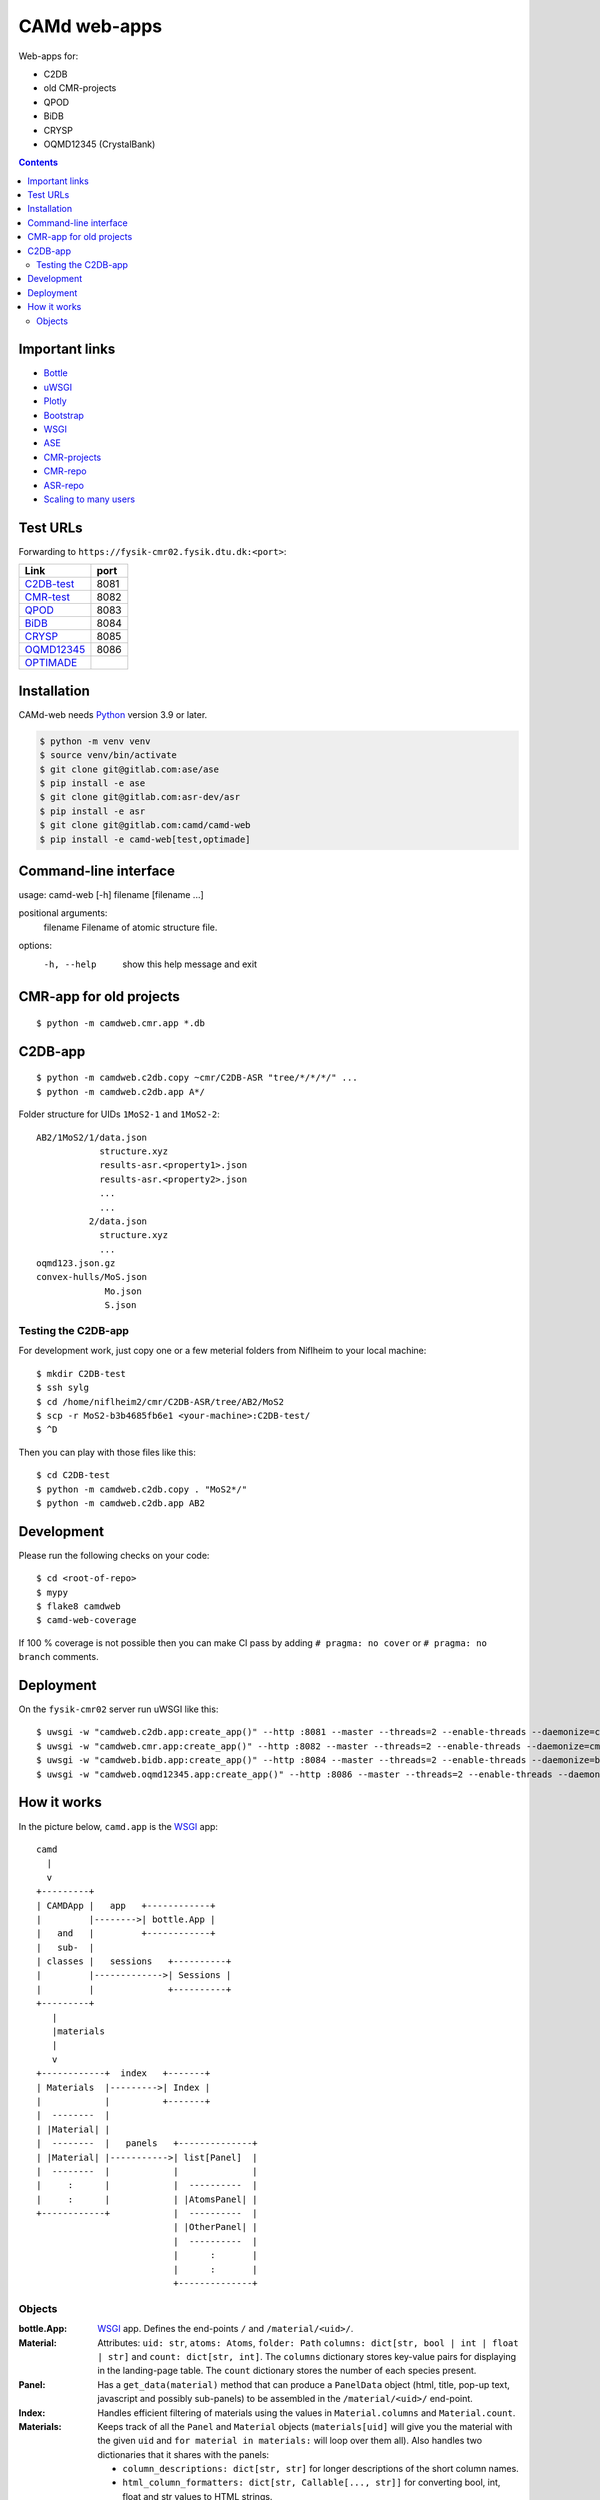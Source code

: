 =============
CAMd web-apps
=============

Web-apps for:

* C2DB
* old CMR-projects
* QPOD
* BiDB
* CRYSP
* OQMD12345 (CrystalBank)

.. contents::


Important links
===============

* `Bottle <https://bottlepy.org/docs/dev/index.html>`__
* `uWSGI <https://uwsgi-docs.readthedocs.io/en/latest/index.html>`__
* `Plotly <https://plotly.com/python/>`__
* `Bootstrap
  <https://getbootstrap.com/docs/5.3/getting-started/introduction/>`__
* `WSGI <https://peps.python.org/pep-3333/>`_
* `ASE <https://wiki.fysik.dtu.dk/ase/index.html>`__
* `CMR-projects <https://cmrdb.fysik.dtu.dk/>`__
* `CMR-repo <https://gitlab.com/camd/cmr>`__
* `ASR-repo <https://gitlab.com/asr-dev/asr>`__
* `Scaling to many users <https://workchronicles.com/white-lies/>`__


Test URLs
=========

Forwarding to ``https://fysik-cmr02.fysik.dtu.dk:<port>``:

======================================================  ====
Link                                                    port
======================================================  ====
`C2DB-test <https://c2db-test.fysik.dtu.dk/>`__         8081
`CMR-test <https://cmrdb-test.fysik.dtu.dk/>`__         8082
`QPOD <https://qpod.fysik.dtu.dk/>`__                   8083
`BiDB <https://bidb.fysik.dtu.dk/>`__                   8084
`CRYSP <https://crysp.fysik.dtu.dk/>`__                 8085
`OQMD12345 <https://oqmd12345.fysik.dtu.dk/>`__         8086
`OPTIMADE <https://c2db-test.fysik.dtu.dk/optimade>`__
======================================================  ====


Installation
============

CAMd-web needs Python_ version 3.9 or later.

.. code:: bash

    $ python -m venv venv
    $ source venv/bin/activate
    $ git clone git@gitlab.com:ase/ase
    $ pip install -e ase
    $ git clone git@gitlab.com:asr-dev/asr
    $ pip install -e asr
    $ git clone git@gitlab.com:camd/camd-web
    $ pip install -e camd-web[test,optimade]


.. _Python: https://python.org/


Command-line interface
======================

usage: camd-web [-h] filename [filename ...]

positional arguments:
  filename    Filename of atomic structure file.

options:
  -h, --help  show this help message and exit


CMR-app for old projects
========================

::

    $ python -m camdweb.cmr.app *.db


C2DB-app
========

::

    $ python -m camdweb.c2db.copy ~cmr/C2DB-ASR "tree/*/*/*/" ...
    $ python -m camdweb.c2db.app A*/

Folder structure for UIDs ``1MoS2-1`` and ``1MoS2-2``::

  AB2/1MoS2/1/data.json
              structure.xyz
              results-asr.<property1>.json
              results-asr.<property2>.json
              ...
              ...
            2/data.json
              structure.xyz
              ...
  oqmd123.json.gz
  convex-hulls/MoS.json
               Mo.json
               S.json


Testing the C2DB-app
--------------------

For development work, just copy one or a few meterial folders from Niflheim
to your local machine::

    $ mkdir C2DB-test
    $ ssh sylg
    $ cd /home/niflheim2/cmr/C2DB-ASR/tree/AB2/MoS2
    $ scp -r MoS2-b3b4685fb6e1 <your-machine>:C2DB-test/
    $ ^D

Then you can play with those files like this::

    $ cd C2DB-test
    $ python -m camdweb.c2db.copy . "MoS2*/"
    $ python -m camdweb.c2db.app AB2


Development
===========

Please run the following checks on your code::

    $ cd <root-of-repo>
    $ mypy
    $ flake8 camdweb
    $ camd-web-coverage

If 100 % coverage is not possible then you can make CI pass by adding
``# pragma: no cover`` or ``# pragma: no branch`` comments.


Deployment
==========

On the ``fysik-cmr02`` server run uWSGI like this::

    $ uwsgi -w "camdweb.c2db.app:create_app()" --http :8081 --master --threads=2 --enable-threads --daemonize=c2db.log
    $ uwsgi -w "camdweb.cmr.app:create_app()" --http :8082 --master --threads=2 --enable-threads --daemonize=cmr.log
    $ uwsgi -w "camdweb.bidb.app:create_app()" --http :8084 --master --threads=2 --enable-threads --daemonize=bidb.log
    $ uwsgi -w "camdweb.oqmd12345.app:create_app()" --http :8086 --master --threads=2 --enable-threads --daemonize=oqmd12345.log


How it works
============

In the picture below, ``camd.app`` is the WSGI_ app::

  camd
    |
    v
  +---------+
  | CAMDApp |   app   +------------+
  |         |-------->| bottle.App |
  |   and   |         +------------+
  |   sub-  |
  | classes |   sessions   +----------+
  |         |------------->| Sessions |
  |         |              +----------+
  +---------+
     |
     |materials
     |
     v
  +------------+  index   +-------+
  | Materials  |--------->| Index |
  |            |          +-------+
  |  --------  |
  | |Material| |
  |  --------  |   panels   +--------------+
  | |Material| |----------->| list[Panel]  |
  |  --------  |            |              |
  |     :      |            |  ----------  |
  |     :      |            | |AtomsPanel| |
  +------------+            |  ----------  |
                            | |OtherPanel| |
                            |  ----------  |
                            |      :       |
                            |      :       |
                            +--------------+


Objects
-------

:bottle.App:
    WSGI_ app.  Defines the end-points ``/`` and ``/material/<uid>/``.

:Material:
    Attributes: ``uid: str``, ``atoms: Atoms``, ``folder: Path``
    ``columns: dict[str, bool | int | float | str]`` and
    ``count: dict[str, int]``.
    The ``columns`` dictionary stores key-value pairs for displaying
    in the landing-page table.  The ``count`` dictionary stores the
    number of each species present.

:Panel:
    Has a ``get_data(material)`` method that can produce a ``PanelData``
    object (html, title, pop-up text, javascript and possibly sub-panels)
    to be assembled in the ``/material/<uid>/`` end-point.

:Index:
    Handles efficient filtering of materials using the values in
    ``Material.columns`` and ``Material.count``.

:Materials:
    Keeps track of all the ``Panel`` and ``Material`` objects
    (``materials[uid]`` will give you the material with the given ``uid``
    and ``for material in materials:`` will loop over them all).
    Also handles two dictionaries that it shares with the panels:

    * ``column_descriptions: dict[str, str]`` for longer descriptions of the
      short column names.
    * ``html_column_formatters: dict[str, Callable[..., str]]`` for converting
      bool, int, float and str values to HTML strings.

:Sessions:
    Handles ``Session`` objects for clients (one for each browser-tab).

:Session:
    Remembers selected columns, sorting information, ...
